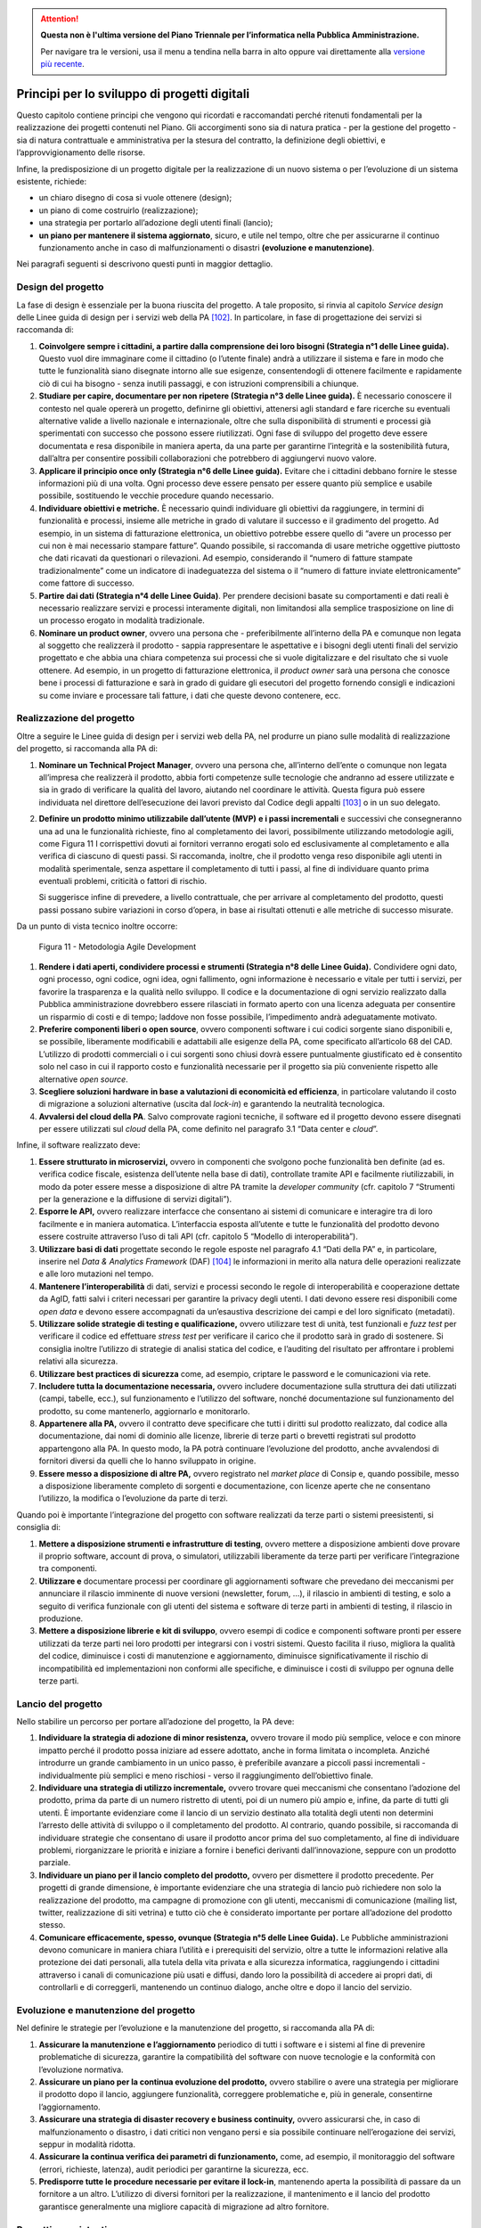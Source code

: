 .. attention::
   **Questa non è l'ultima versione del Piano Triennale per l’informatica nella
   Pubblica Amministrazione.**

   Per navigare tra le versioni, usa il menu a tendina nella barra in alto
   oppure vai direttamente alla `versione più recente
   <https://docs.italia.it/italia/piano-triennale-ict/pianotriennale-ict-doc/>`__.

Principi per lo sviluppo di progetti digitali
=============================================

Questo capitolo contiene principi che vengono qui ricordati e
raccomandati perché ritenuti fondamentali per la realizzazione dei
progetti contenuti nel Piano. Gli accorgimenti sono sia di natura
pratica - per la gestione del progetto - sia di natura contrattuale e
amministrativa per la stesura del contratto, la definizione degli
obiettivi, e l’approvvigionamento delle risorse.

Infine, la predisposizione di un progetto digitale per la realizzazione
di un nuovo sistema o per l’evoluzione di un sistema esistente,
richiede:

-  un chiaro disegno di cosa si vuole ottenere (design);

-  un piano di come costruirlo (realizzazione);

-  una strategia per portarlo all’adozione degli utenti finali (lancio);

-  **un piano per mantenere il sistema aggiornato**, sicuro, e utile nel
   tempo, oltre che per assicurarne il continuo funzionamento anche in
   caso di malfunzionamenti o disastri **(evoluzione e manutenzione)**.

Nei paragrafi seguenti si descrivono questi punti in maggior dettaglio.

Design del progetto
-------------------

La fase di design è essenziale per la buona riuscita del progetto. A
tale proposito, si rinvia al capitolo *Service design* delle Linee guida
di design per i servizi web della PA [102]_. In particolare, in fase di
progettazione dei servizi si raccomanda di:

1. **Coinvolgere sempre i cittadini, a partire dalla comprensione dei
   loro bisogni (Strategia n°1 delle Linee guida).** Questo vuol dire
   immaginare come il cittadino (o l’utente finale) andrà a utilizzare
   il sistema e fare in modo che tutte le funzionalità siano disegnate
   intorno alle sue esigenze, consentendogli di ottenere facilmente e
   rapidamente ciò di cui ha bisogno - senza inutili passaggi, e con
   istruzioni comprensibili a chiunque.

2. **Studiare per capire, documentare per non ripetere (Strategia n°3
   delle Linee guida).** È necessario conoscere il contesto nel quale
   opererà un progetto, definirne gli obiettivi, attenersi agli standard
   e fare ricerche su eventuali alternative valide a livello nazionale e
   internazionale, oltre che sulla disponibilità di strumenti e processi
   già sperimentati con successo che possono essere riutilizzati. Ogni
   fase di sviluppo del progetto deve essere documentata e resa
   disponibile in maniera aperta, da una parte per garantirne
   l’integrità e la sostenibilità futura, dall’altra per consentire
   possibili collaborazioni che potrebbero di aggiungervi nuovo valore.

3. **Applicare il principio once only (Strategia n°6 delle Linee
   guida).** Evitare che i cittadini debbano fornire le stesse
   informazioni più di una volta. Ogni processo deve essere pensato per
   essere quanto più semplice e usabile possibile, sostituendo le
   vecchie procedure quando necessario.

4. **Individuare obiettivi e metriche.** È necessario quindi individuare
   gli obiettivi da raggiungere, in termini di funzionalità e processi,
   insieme alle metriche in grado di valutare il successo e il
   gradimento del progetto. Ad esempio, in un sistema di fatturazione
   elettronica, un obiettivo potrebbe essere quello di “avere un
   processo per cui non è mai necessario stampare fatture”. Quando
   possibile, si raccomanda di usare metriche oggettive piuttosto che
   dati ricavati da questionari o rilevazioni. Ad esempio, considerando
   il “numero di fatture stampate tradizionalmente” come un indicatore
   di inadeguatezza del sistema o il “numero di fatture inviate
   elettronicamente” come fattore di successo.

5. **Partire dai dati (Strategia n°4 delle Linee Guida)**. Per prendere
   decisioni basate su comportamenti e dati reali è necessario
   realizzare servizi e processi interamente digitali, non limitandosi
   alla semplice trasposizione on line di un processo erogato in
   modalità tradizionale.

6. **Nominare un product owner**, ovvero una persona che -
   preferibilmente all’interno della PA e comunque non legata al
   soggetto che realizzerà il prodotto - sappia rappresentare le
   aspettative e i bisogni degli utenti finali del servizio progettato e
   che abbia una chiara competenza sui processi che si vuole
   digitalizzare e del risultato che si vuole ottenere. Ad esempio, in
   un progetto di fatturazione elettronica, il *product owner* sarà una
   persona che conosce bene i processi di fatturazione e sarà in grado
   di guidare gli esecutori del progetto fornendo consigli e indicazioni
   su come inviare e processare tali fatture, i dati che queste devono
   contenere, ecc.

Realizzazione del progetto
---------------------------

Oltre a seguire le Linee guida di design per i servizi web della PA, nel
produrre un piano sulle modalità di realizzazione del progetto, si
raccomanda alla PA di:

1. **Nominare un Technical Project Manager**, ovvero una persona
   che, all’interno dell’ente o comunque non legata all’impresa che
   realizzerà il prodotto, abbia forti competenze sulle tecnologie che
   andranno ad essere utilizzate e sia in grado di verificare la qualità
   del lavoro, aiutando nel coordinare le attività. Questa figura può
   essere individuata nel direttore dell’esecuzione dei lavori previsto
   dal Codice degli appalti [103]_ o in un suo delegato.

2. **Definire un prodotto minimo utilizzabile dall’utente (MVP)** **e i
   passi incrementali** e successivi che consegneranno una ad una le
   funzionalità richieste, fino al completamento dei lavori,
   possibilmente utilizzando metodologie agili, come Figura 11 I
   corrispettivi dovuti ai fornitori verranno erogati solo ed
   esclusivamente al completamento e alla verifica di ciascuno di questi
   passi. Si raccomanda, inoltre, che il prodotto venga reso disponibile
   agli utenti in modalità sperimentale, senza aspettare il
   completamento di tutti i passi, al fine di individuare quanto prima
   eventuali problemi, criticità o fattori di rischio.

   Si suggerisce infine di prevedere, a livello contrattuale, che per
   arrivare al completamento del prodotto, questi passi possano subire
   variazioni in corso d’opera, in base ai risultati ottenuti e alle
   metriche di successo misurate.

Da un punto di vista tecnico inoltre occorre:

.. figure:: media/figura11.svg
   :width: 100%

   Figura 11 - Metodologia Agile Development


1. **Rendere i dati aperti, condividere processi e strumenti
   (Strategia n°8 delle Linee Guida).** Condividere ogni dato, ogni
   processo, ogni codice, ogni idea, ogni fallimento, ogni informazione
   è necessario e vitale per tutti i servizi, per favorire la
   trasparenza e la qualità nello sviluppo. Il codice e la
   documentazione di ogni servizio realizzato dalla Pubblica
   amministrazione dovrebbero essere rilasciati in formato aperto con
   una licenza adeguata per consentire un risparmio di costi e di tempo;
   laddove non fosse possibile, l’impedimento andrà adeguatamente
   motivato.

2. **Preferire componenti liberi o open source**, ovvero componenti
   software i cui codici sorgente siano disponibili e, se possibile,
   liberamente modificabili e adattabili alle esigenze della PA, come
   specificato all’articolo 68 del CAD. L’utilizzo di prodotti
   commerciali o i cui sorgenti sono chiusi dovrà essere puntualmente
   giustificato ed è consentito solo nel caso in cui il rapporto costo e
   funzionalità necessarie per il progetto sia più conveniente rispetto
   alle alternative *open source*.

3. **Scegliere soluzioni hardware in base a valutazioni di economicità
   ed efficienza**, in particolare valutando il costo di migrazione a
   soluzioni alternative (uscita dal *lock-in*) e garantendo la
   neutralità tecnologica.

4. **Avvalersi del cloud della PA**. Salvo comprovate ragioni
   tecniche, il software ed il progetto devono essere disegnati per
   essere utilizzati sul *cloud* della PA, come definito nel paragrafo
   3.1 “Data center e *cloud*\ ”.

Infine, il software realizzato deve:

1. **Essere strutturato in microservizi,** ovvero in componenti che
   svolgono poche funzionalità ben definite (ad es. verifica codice
   fiscale, esistenza dell’utente nella base di dati), controllate
   tramite API e facilmente riutilizzabili, in modo da poter essere
   messe a disposizione di altre PA tramite la *developer community*
   (cfr. capitolo 7 “Strumenti per la generazione e la diffusione di
   servizi digitali”).

2. **Esporre le API,** ovvero realizzare interfacce che consentano ai
   sistemi di comunicare e interagire tra di loro facilmente e in
   maniera automatica. L’interfaccia esposta all’utente e tutte le
   funzionalità del prodotto devono essere costruite attraverso l’uso di
   tali API (cfr. capitolo 5 “Modello di interoperabilità”).

3. **Utilizzare basi di dati** progettate secondo le regole esposte nel
   paragrafo 4.1 “Dati della PA” e, in particolare, inserire nel *Data &
   Analytics Framework* (DAF) [104]_ le informazioni in merito alla
   natura delle operazioni realizzate e alle loro mutazioni nel tempo.

4. **Mantenere l’interoperabilità** di dati, servizi e processi secondo
   le regole di interoperabilità e cooperazione dettate da AgID, fatti
   salvi i criteri necessari per garantire la privacy degli utenti. I
   dati devono essere resi disponibili come *open data* e devono essere
   accompagnati da un’esaustiva descrizione dei campi e del loro
   significato (metadati).

5. **Utilizzare solide strategie di testing e qualificazione,** ovvero
   utilizzare test di unità, test funzionali e *fuzz test* per
   verificare il codice ed effettuare *stress test* per verificare il
   carico che il prodotto sarà in grado di sostenere. Si consiglia
   inoltre l’utilizzo di strategie di analisi statica del codice, e
   l’auditing del risultato per affrontare i problemi relativi alla
   sicurezza.

6. **Utilizzare best practices di sicurezza** come, ad esempio,
   criptare le password e le comunicazioni via rete.

7. **Includere tutta la documentazione necessaria,** ovvero includere
   documentazione sulla struttura dei dati utilizzati (campi, tabelle,
   ecc.), sul funzionamento e l’utilizzo del software, nonché
   documentazione sul funzionamento del prodotto, su come mantenerlo,
   aggiornarlo e monitorarlo.

8. **Appartenere alla PA,** ovvero il contratto deve specificare che
   tutti i diritti sul prodotto realizzato, dal codice alla
   documentazione, dai nomi di dominio alle licenze, librerie di terze
   parti o brevetti registrati sul prodotto appartengono alla PA. In
   questo modo, la PA potrà continuare l’evoluzione del prodotto, anche
   avvalendosi di fornitori diversi da quelli che lo hanno sviluppato in
   origine.

9. **Essere messo a disposizione di altre PA,** ovvero registrato nel
   *market place* di Consip e, quando possibile, messo a disposizione
   liberamente completo di sorgenti e documentazione, con licenze aperte
   che ne consentano l’utilizzo, la modifica o l’evoluzione da parte di
   terzi.

Quando poi è importante l’integrazione del progetto con software
realizzati da terze parti o sistemi preesistenti, si consiglia di:

1. **Mettere a disposizione strumenti e infrastrutture di testing**,
   ovvero mettere a disposizione ambienti dove provare il proprio
   software, account di prova, o simulatori, utilizzabili liberamente da
   terze parti per verificare l’integrazione tra componenti.

2. **Utilizzare e** documentare processi per coordinare gli
   aggiornamenti software che prevedano dei meccanismi per annunciare il
   rilascio imminente di nuove versioni (newsletter, forum, …), il
   rilascio in ambienti di testing, e solo a seguito di verifica
   funzionale con gli utenti del sistema e software di terze parti in
   ambienti di testing, il rilascio in produzione.

3. **Mettere a disposizione librerie e kit di sviluppo**, ovvero esempi
   di codice e componenti software pronti per essere utilizzati da terze
   parti nei loro prodotti per integrarsi con i vostri sistemi. Questo
   facilita il riuso, migliora la qualità del codice, diminuisce i costi
   di manutenzione e aggiornamento, diminuisce significativamente il
   rischio di incompatibilità ed implementazioni non conformi alle
   specifiche, e diminuisce i costi di sviluppo per ognuna delle terze
   parti.

Lancio del progetto
-------------------

Nello stabilire un percorso per portare all’adozione del progetto, la PA
deve:

1. **Individuare la strategia di adozione di minor resistenza,** ovvero
   trovare il modo più semplice, veloce e con minore impatto perché il
   prodotto possa iniziare ad essere adottato, anche in forma limitata o
   incompleta. Anziché introdurre un grande cambiamento in un unico
   passo, è preferibile avanzare a piccoli passi incrementali -
   individualmente più semplici e meno rischiosi - verso il
   raggiungimento dell’obiettivo finale.

2. **Individuare una strategia di utilizzo incrementale,** ovvero
   trovare quei meccanismi che consentano l’adozione del prodotto, prima
   da parte di un numero ristretto di utenti, poi di un numero più ampio
   e, infine, da parte di tutti gli utenti. È importante evidenziare
   come il lancio di un servizio destinato alla totalità degli utenti
   non determini l’arresto delle attività di sviluppo o il completamento
   del prodotto. Al contrario, quando possibile, si raccomanda di
   individuare strategie che consentano di usare il prodotto ancor prima
   del suo completamento, al fine di individuare problemi, riorganizzare
   le priorità e iniziare a fornire i benefici derivanti
   dall’innovazione, seppure con un prodotto parziale.

3. **Individuare un piano per il lancio completo del prodotto,** ovvero
   per dismettere il prodotto precedente. Per progetti di grande
   dimensione, è importante evidenziare che una strategia di lancio può
   richiedere non solo la realizzazione del prodotto, ma campagne di
   promozione con gli utenti, meccanismi di comunicazione (mailing list,
   twitter, realizzazione di siti vetrina) e tutto ciò che è considerato
   importante per portare all’adozione del prodotto stesso.

4. **Comunicare efficacemente, spesso, ovunque (Strategia n°5 delle
   Linee Guida).** Le Pubbliche amministrazioni devono comunicare in
   maniera chiara l’utilità e i prerequisiti del servizio, oltre a tutte
   le informazioni relative alla protezione dei dati personali, alla
   tutela della vita privata e alla sicurezza informatica, raggiungendo
   i cittadini attraverso i canali di comunicazione più usati e diffusi,
   dando loro la possibilità di accedere ai propri dati, di controllarli
   e di correggerli, mantenendo un continuo dialogo, anche oltre e dopo
   il lancio del servizio.

Evoluzione e manutenzione del progetto
--------------------------------------

Nel definire le strategie per l’evoluzione e la manutenzione del
progetto, si raccomanda alla PA di:

1. **Assicurare la manutenzione e l’aggiornamento** periodico di tutti i
   software e i sistemi al fine di prevenire problematiche di sicurezza,
   garantire la compatibilità del software con nuove tecnologie e la
   conformità con l’evoluzione normativa.

2. **Assicurare un piano per la continua evoluzione del prodotto,**
   ovvero stabilire o avere una strategia per migliorare il prodotto
   dopo il lancio, aggiungere funzionalità, correggere problematiche e,
   più in generale, consentirne l’aggiornamento.

3. **Assicurare una strategia di disaster recovery e business
   continuity,** ovvero assicurarsi che, in caso di malfunzionamento o
   disastro, i dati critici non vengano persi e sia possibile continuare
   nell’erogazione dei servizi, seppur in modalità ridotta.

4. **Assicurare la continua verifica dei parametri di funzionamento,**
   come, ad esempio, il monitoraggio del software (errori, richieste,
   latenza), audit periodici per garantirne la sicurezza, ecc.

5. **Predisporre tutte le procedure necessarie per evitare il
   lock-in**, mantenendo aperta la possibilità di passare da un
   fornitore a un altro. L’utilizzo di diversi fornitori per la
   realizzazione, il mantenimento e il lancio del prodotto garantisce
   generalmente una migliore capacità di migrazione ad altro fornitore.

Progetti preesistenti
---------------------

Per i progetti preesistenti, ovvero per quelli relativi a soluzioni
digitali in fase di realizzazione o già in esercizio, sarà necessario
migrare gradualmente verso un approccio conforme alle indicazioni
riportate nel Piano, nei limiti imposti dai costi di adeguamento e dalla
riduzione dei costi di gestione.

.. rubric:: Note
.. [102]
   http://design.italia.it/linee-guida/service-design/
.. [103]
   Cfr. art. 101 del Codice degli appalti D.Lgs. 18 aprile 2016 n. 50.
.. [104]
   Cfr. capitolo 9 “Data & Analytics Framework”.
